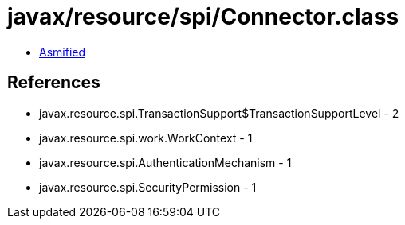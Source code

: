= javax/resource/spi/Connector.class

 - link:Connector-asmified.java[Asmified]

== References

 - javax.resource.spi.TransactionSupport$TransactionSupportLevel - 2
 - javax.resource.spi.work.WorkContext - 1
 - javax.resource.spi.AuthenticationMechanism - 1
 - javax.resource.spi.SecurityPermission - 1
